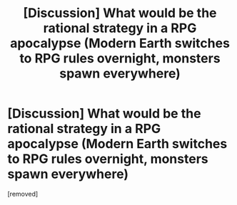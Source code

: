 #+TITLE: [Discussion] What would be the rational strategy in a RPG apocalypse (Modern Earth switches to RPG rules overnight, monsters spawn everywhere)

* [Discussion] What would be the rational strategy in a RPG apocalypse (Modern Earth switches to RPG rules overnight, monsters spawn everywhere)
:PROPERTIES:
:Score: 1
:DateUnix: 1603883937.0
:DateShort: 2020-Oct-28
:END:
[removed]

